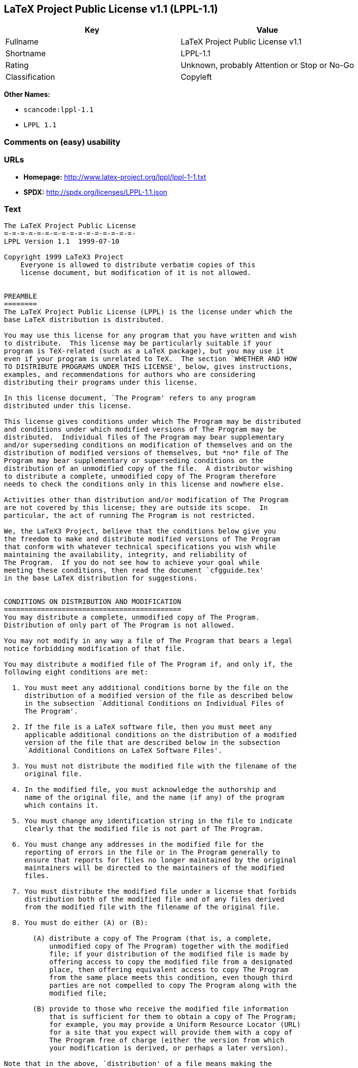 == LaTeX Project Public License v1.1 (LPPL-1.1)

[cols=",",options="header",]
|===
|Key |Value
|Fullname |LaTeX Project Public License v1.1
|Shortname |LPPL-1.1
|Rating |Unknown, probably Attention or Stop or No-Go
|Classification |Copyleft
|===

*Other Names:*

* `+scancode:lppl-1.1+`
* `+LPPL 1.1+`

=== Comments on (easy) usability

=== URLs

* *Homepage:* http://www.latex-project.org/lppl/lppl-1-1.txt
* *SPDX:* http://spdx.org/licenses/LPPL-1.1.json

=== Text

....
The LaTeX Project Public License
=-=-=-=-=-=-=-=-=-=-=-=-=-=-=-=-
LPPL Version 1.1  1999-07-10

Copyright 1999 LaTeX3 Project
    Everyone is allowed to distribute verbatim copies of this
    license document, but modification of it is not allowed.


PREAMBLE
========
The LaTeX Project Public License (LPPL) is the license under which the
base LaTeX distribution is distributed.

You may use this license for any program that you have written and wish
to distribute.  This license may be particularly suitable if your
program is TeX-related (such as a LaTeX package), but you may use it
even if your program is unrelated to TeX.  The section `WHETHER AND HOW
TO DISTRIBUTE PROGRAMS UNDER THIS LICENSE', below, gives instructions,
examples, and recommendations for authors who are considering
distributing their programs under this license.

In this license document, `The Program' refers to any program
distributed under this license.

This license gives conditions under which The Program may be distributed
and conditions under which modified versions of The Program may be
distributed.  Individual files of The Program may bear supplementary
and/or superseding conditions on modification of themselves and on the
distribution of modified versions of themselves, but *no* file of The
Program may bear supplementary or superseding conditions on the
distribution of an unmodified copy of the file.  A distributor wishing
to distribute a complete, unmodified copy of The Program therefore
needs to check the conditions only in this license and nowhere else.

Activities other than distribution and/or modification of The Program
are not covered by this license; they are outside its scope.  In
particular, the act of running The Program is not restricted.

We, the LaTeX3 Project, believe that the conditions below give you
the freedom to make and distribute modified versions of The Program
that conform with whatever technical specifications you wish while
maintaining the availability, integrity, and reliability of
The Program.  If you do not see how to achieve your goal while 
meeting these conditions, then read the document `cfgguide.tex'
in the base LaTeX distribution for suggestions.


CONDITIONS ON DISTRIBUTION AND MODIFICATION
===========================================
You may distribute a complete, unmodified copy of The Program.
Distribution of only part of The Program is not allowed.

You may not modify in any way a file of The Program that bears a legal
notice forbidding modification of that file.

You may distribute a modified file of The Program if, and only if, the
following eight conditions are met:

  1. You must meet any additional conditions borne by the file on the
     distribution of a modified version of the file as described below
     in the subsection `Additional Conditions on Individual Files of
     The Program'.
 
  2. If the file is a LaTeX software file, then you must meet any
     applicable additional conditions on the distribution of a modified
     version of the file that are described below in the subsection
     `Additional Conditions on LaTeX Software Files'.
 
  3. You must not distribute the modified file with the filename of the
     original file.
 
  4. In the modified file, you must acknowledge the authorship and
     name of the original file, and the name (if any) of the program
     which contains it.
 
  5. You must change any identification string in the file to indicate
     clearly that the modified file is not part of The Program.
 
  6. You must change any addresses in the modified file for the
     reporting of errors in the file or in The Program generally to
     ensure that reports for files no longer maintained by the original
     maintainers will be directed to the maintainers of the modified
     files.
 
  7. You must distribute the modified file under a license that forbids
     distribution both of the modified file and of any files derived
     from the modified file with the filename of the original file.
 
  8. You must do either (A) or (B):

       (A) distribute a copy of The Program (that is, a complete,
           unmodified copy of The Program) together with the modified
           file; if your distribution of the modified file is made by
           offering access to copy the modified file from a designated
           place, then offering equivalent access to copy The Program
           from the same place meets this condition, even though third
           parties are not compelled to copy The Program along with the
           modified file;

       (B) provide to those who receive the modified file information
           that is sufficient for them to obtain a copy of The Program;
           for example, you may provide a Uniform Resource Locator (URL)
           for a site that you expect will provide them with a copy of 
           The Program free of charge (either the version from which
           your modification is derived, or perhaps a later version).

Note that in the above, `distribution' of a file means making the
file available to others by any means.  This includes, for instance,
installing the file on any machine in such a way that the file is
accessible by users other than yourself.  `Modification' of a file
means any procedure that produces a derivative file under any
applicable law -- that is, a file containing the original file or
a significant portion of it, either verbatim or with modifications
and/or translated into another language.

Changing the name of a file is considered to be a modification of
the file.

The distribution conditions in this license do not have to be
applied to files that have been modified in accordance with the
above conditions.  Note, however, that Condition 7. does apply to
any such modified file.

The conditions above are not intended to prohibit, and hence do not
apply to, the updating, by any method, of a file so that it becomes
identical to the latest version of that file of The Program.

 
A Recommendation on Modification Without Distribution
-----------------------------------------------------
It is wise never to modify a file of The Program, even for your own
personal use, without also meeting the above eight conditions for
distributing the modified file.  While you might intend that such
modified files will never be distributed, often this will happen by
accident -- you may forget that you have modified the file; or it may
not occur to you when allowing others to access the modified file
that you are thus distributing it and violating the conditions of
this license.  It is usually in your best interest to keep your copy
of The Program identical with the public one.  Many programs provide
ways to control the behavior of that program without altering its
licensed files.


Additional Conditions on Individual Files of The Program
--------------------------------------------------------
An individual file of The Program may bear additional conditions that
supplement and/or supersede the conditions in this license if, and only
if, such additional conditions exclusively concern modification of the
file or distribution of a modified version of the file.  The conditions
on individual files of The Program therefore may differ only with
respect to the kind and extent of modification of those files that
is allowed, and with respect to the distribution of modified versions
of those files.


Additional Conditions on LaTeX Software Files
---------------------------------------------
If a file of The Program is intended to be used with LaTeX (that is,
if it is a LaTeX software file), then the following additional
conditions, which supplement and/or supersede the conditions
above, apply to the file according to its filename extension:

  - You may not modify any file with filename extension `.ins' since
    these are installation files containing the legal notices that are
    placed in the files they generate.
 
  - You may distribute modified versions of files with filename
    extension `.fd' (LaTeX font definition files) under the standard
    conditions of the LPPL as described above.  You may also distribute
    such modified LaTeX font definition files with their original names
    provided that:
    (1) the only changes to the original files either enable use of
        available fonts or prevent attempts to access unavailable fonts;
    (2) you also distribute the original, unmodified files (TeX input
        paths can be used to control which set of LaTeX font definition
        files is actually used by TeX).

  - You may distribute modified versions of files with filename
    extension `.cfg' (configuration files) with their original names.
    The Program may (and usually will) specify the range of commands
    that are allowed in a particular configuration file.
 
Because of portability and exchangeability issues in LaTeX software,
The LaTeX3 Project deprecates the distribution of modified versions of
components of LaTeX or of generally available contributed code for them,
but such distribution can meet the conditions of this license.


NO WARRANTY
===========
There is no warranty for The Program.  Except when otherwise stated in
writing, The Copyright Holder provides The Program `as is', without
warranty of any kind, either expressed or implied, including, but not
limited to, the implied warranties of merchantability and fitness for
a particular purpose.  The entire risk as to the quality and performance
of The Program is with you.  Should The Program prove defective, you
assume the cost of all necessary servicing, repair, or correction.

In no event unless agreed to in writing will The Copyright Holder, or
any author named in the files of The Program, or any other party who may
distribute and/or modify The Program as permitted below, be liable to
you for damages, including any general, special, incidental or
consequential damages arising out of any use of The Program or out of
inability to use The Program (including, but not limited to, loss of
data, data being rendered inaccurate, or losses sustained by anyone as
a result of any failure of The Program to operate with any other
programs), even if The Copyright Holder or said author or said other
party has been advised of the possibility of such damages.


WHETHER AND HOW TO DISTRIBUTE PROGRAMS UNDER THIS LICENSE
=========================================================
This section contains important instructions, examples, and
recommendations for authors who are considering distributing their
programs under this license.  These authors are addressed as `you' in
this section.


Choosing This License or Another License
----------------------------------------
If for any part of your program you want or need to use *distribution*
conditions that differ from those in this license, then do not refer to
this license anywhere in your program but instead distribute your
program under a different license.  You may use the text of this license
as a model for your own license, but your license should not refer to
the LPPL or otherwise give the impression that your program is
distributed under the LPPL.

The document `modguide.tex' in the base LaTeX distribution explains
the motivation behind the conditions of this license.  It explains,
for example, why distributing LaTeX under the GNU General Public
License (GPL) was considered inappropriate.  Even if your program is
unrelated to LaTeX, the discussion in `modguide.tex' may still be
relevant, and authors intending to distribute their programs under any
license are encouraged to read it.


How to Use This License
-----------------------
To use this license, place in each of the files of your program both
an explicit copyright notice including your name and the year and also
a statement that the distribution and/or modification of the file is
constrained by the conditions in this license.

Here is an example of such a notice and statement:

  %% pig.dtx
  %% Copyright 2001 M. Y. Name
  %
  % This program may be distributed and/or modified under the
  % conditions of the LaTeX Project Public License, either version 1.1
  % of this license or (at your option) any later version.
  % The latest version of this license is in
  %   http://www.latex-project.org/lppl.txt
  % and version 1.1 or later is part of all distributions of LaTeX 
  % version 1999/06/01 or later.
  %
  % This program consists of the files pig.dtx and pig.ins

Given such a notice and statement in a file, the conditions given in
this license document would apply, with `The Program' referring to the
two files `pig.dtx' and `pig.ins', and `The Copyright Holder' referring
to the person `M. Y. Name'.


Important Recommendations
-------------------------
Defining What Constitutes The Program

   The LPPL requires that distributions of The Program contain all the
   files of The Program.  It is therefore important that you provide a
   way for the licensee to determine which files constitute The Program.
   This could, for example, be achieved by explicitly listing all the
   files of The Program near the copyright notice of each file or by
   using a line like

    % This program consists of all files listed in manifest.txt.

   in that place.  In the absence of an unequivocal list it might be
   impossible for the licensee to determine what is considered by you
   to comprise The Program.

 Noting Exceptional Files
  
   If The Program contains any files bearing additional conditions on
   modification, or on distribution of modified versions, of those
   files (other than those listed in `Additional Conditions on LaTeX
   Software Files'), then it is recommended that The Program contain a
   prominent file that defines the exceptional conditions, and either
   lists the exceptional files or defines one or more categories of
   exceptional files.

   Files containing the text of a license (such as this file) are
   often examples of files bearing more restrictive conditions on
   modification.  LaTeX configuration files (with filename extension
   `.cfg') are examples of files bearing less restrictive conditions
   on the distribution of a modified version of the file.  The
   additional conditions on LaTeX software given above are examples 
   of declaring a category of files bearing exceptional additional
   conditions.
....

'''''

=== Raw Data

....
{
    "__impliedNames": [
        "LPPL-1.1",
        "LaTeX Project Public License v1.1",
        "scancode:lppl-1.1",
        "LPPL 1.1"
    ],
    "__impliedId": "LPPL-1.1",
    "facts": {
        "LicenseName": {
            "implications": {
                "__impliedNames": [
                    "LPPL-1.1",
                    "LPPL-1.1",
                    "LaTeX Project Public License v1.1",
                    "scancode:lppl-1.1",
                    "LPPL 1.1"
                ],
                "__impliedId": "LPPL-1.1"
            },
            "shortname": "LPPL-1.1",
            "otherNames": [
                "LPPL-1.1",
                "LaTeX Project Public License v1.1",
                "scancode:lppl-1.1",
                "LPPL 1.1"
            ]
        },
        "SPDX": {
            "isSPDXLicenseDeprecated": false,
            "spdxFullName": "LaTeX Project Public License v1.1",
            "spdxDetailsURL": "http://spdx.org/licenses/LPPL-1.1.json",
            "_sourceURL": "https://spdx.org/licenses/LPPL-1.1.html",
            "spdxLicIsOSIApproved": false,
            "spdxSeeAlso": [
                "http://www.latex-project.org/lppl/lppl-1-1.txt"
            ],
            "_implications": {
                "__impliedNames": [
                    "LPPL-1.1",
                    "LaTeX Project Public License v1.1"
                ],
                "__impliedId": "LPPL-1.1",
                "__isOsiApproved": false,
                "__impliedURLs": [
                    [
                        "SPDX",
                        "http://spdx.org/licenses/LPPL-1.1.json"
                    ],
                    [
                        null,
                        "http://www.latex-project.org/lppl/lppl-1-1.txt"
                    ]
                ]
            },
            "spdxLicenseId": "LPPL-1.1"
        },
        "Scancode": {
            "otherUrls": null,
            "homepageUrl": "http://www.latex-project.org/lppl/lppl-1-1.txt",
            "shortName": "LPPL 1.1",
            "textUrls": null,
            "text": "The LaTeX Project Public License\n=-=-=-=-=-=-=-=-=-=-=-=-=-=-=-=-\nLPPL Version 1.1  1999-07-10\n\nCopyright 1999 LaTeX3 Project\n    Everyone is allowed to distribute verbatim copies of this\n    license document, but modification of it is not allowed.\n\n\nPREAMBLE\n========\nThe LaTeX Project Public License (LPPL) is the license under which the\nbase LaTeX distribution is distributed.\n\nYou may use this license for any program that you have written and wish\nto distribute.  This license may be particularly suitable if your\nprogram is TeX-related (such as a LaTeX package), but you may use it\neven if your program is unrelated to TeX.  The section `WHETHER AND HOW\nTO DISTRIBUTE PROGRAMS UNDER THIS LICENSE', below, gives instructions,\nexamples, and recommendations for authors who are considering\ndistributing their programs under this license.\n\nIn this license document, `The Program' refers to any program\ndistributed under this license.\n\nThis license gives conditions under which The Program may be distributed\nand conditions under which modified versions of The Program may be\ndistributed.  Individual files of The Program may bear supplementary\nand/or superseding conditions on modification of themselves and on the\ndistribution of modified versions of themselves, but *no* file of The\nProgram may bear supplementary or superseding conditions on the\ndistribution of an unmodified copy of the file.  A distributor wishing\nto distribute a complete, unmodified copy of The Program therefore\nneeds to check the conditions only in this license and nowhere else.\n\nActivities other than distribution and/or modification of The Program\nare not covered by this license; they are outside its scope.  In\nparticular, the act of running The Program is not restricted.\n\nWe, the LaTeX3 Project, believe that the conditions below give you\nthe freedom to make and distribute modified versions of The Program\nthat conform with whatever technical specifications you wish while\nmaintaining the availability, integrity, and reliability of\nThe Program.  If you do not see how to achieve your goal while \nmeeting these conditions, then read the document `cfgguide.tex'\nin the base LaTeX distribution for suggestions.\n\n\nCONDITIONS ON DISTRIBUTION AND MODIFICATION\n===========================================\nYou may distribute a complete, unmodified copy of The Program.\nDistribution of only part of The Program is not allowed.\n\nYou may not modify in any way a file of The Program that bears a legal\nnotice forbidding modification of that file.\n\nYou may distribute a modified file of The Program if, and only if, the\nfollowing eight conditions are met:\n\n  1. You must meet any additional conditions borne by the file on the\n     distribution of a modified version of the file as described below\n     in the subsection `Additional Conditions on Individual Files of\n     The Program'.\n \n  2. If the file is a LaTeX software file, then you must meet any\n     applicable additional conditions on the distribution of a modified\n     version of the file that are described below in the subsection\n     `Additional Conditions on LaTeX Software Files'.\n \n  3. You must not distribute the modified file with the filename of the\n     original file.\n \n  4. In the modified file, you must acknowledge the authorship and\n     name of the original file, and the name (if any) of the program\n     which contains it.\n \n  5. You must change any identification string in the file to indicate\n     clearly that the modified file is not part of The Program.\n \n  6. You must change any addresses in the modified file for the\n     reporting of errors in the file or in The Program generally to\n     ensure that reports for files no longer maintained by the original\n     maintainers will be directed to the maintainers of the modified\n     files.\n \n  7. You must distribute the modified file under a license that forbids\n     distribution both of the modified file and of any files derived\n     from the modified file with the filename of the original file.\n \n  8. You must do either (A) or (B):\n\n       (A) distribute a copy of The Program (that is, a complete,\n           unmodified copy of The Program) together with the modified\n           file; if your distribution of the modified file is made by\n           offering access to copy the modified file from a designated\n           place, then offering equivalent access to copy The Program\n           from the same place meets this condition, even though third\n           parties are not compelled to copy The Program along with the\n           modified file;\n\n       (B) provide to those who receive the modified file information\n           that is sufficient for them to obtain a copy of The Program;\n           for example, you may provide a Uniform Resource Locator (URL)\n           for a site that you expect will provide them with a copy of \n           The Program free of charge (either the version from which\n           your modification is derived, or perhaps a later version).\n\nNote that in the above, `distribution' of a file means making the\nfile available to others by any means.  This includes, for instance,\ninstalling the file on any machine in such a way that the file is\naccessible by users other than yourself.  `Modification' of a file\nmeans any procedure that produces a derivative file under any\napplicable law -- that is, a file containing the original file or\na significant portion of it, either verbatim or with modifications\nand/or translated into another language.\n\nChanging the name of a file is considered to be a modification of\nthe file.\n\nThe distribution conditions in this license do not have to be\napplied to files that have been modified in accordance with the\nabove conditions.  Note, however, that Condition 7. does apply to\nany such modified file.\n\nThe conditions above are not intended to prohibit, and hence do not\napply to, the updating, by any method, of a file so that it becomes\nidentical to the latest version of that file of The Program.\n\n \nA Recommendation on Modification Without Distribution\n-----------------------------------------------------\nIt is wise never to modify a file of The Program, even for your own\npersonal use, without also meeting the above eight conditions for\ndistributing the modified file.  While you might intend that such\nmodified files will never be distributed, often this will happen by\naccident -- you may forget that you have modified the file; or it may\nnot occur to you when allowing others to access the modified file\nthat you are thus distributing it and violating the conditions of\nthis license.  It is usually in your best interest to keep your copy\nof The Program identical with the public one.  Many programs provide\nways to control the behavior of that program without altering its\nlicensed files.\n\n\nAdditional Conditions on Individual Files of The Program\n--------------------------------------------------------\nAn individual file of The Program may bear additional conditions that\nsupplement and/or supersede the conditions in this license if, and only\nif, such additional conditions exclusively concern modification of the\nfile or distribution of a modified version of the file.  The conditions\non individual files of The Program therefore may differ only with\nrespect to the kind and extent of modification of those files that\nis allowed, and with respect to the distribution of modified versions\nof those files.\n\n\nAdditional Conditions on LaTeX Software Files\n---------------------------------------------\nIf a file of The Program is intended to be used with LaTeX (that is,\nif it is a LaTeX software file), then the following additional\nconditions, which supplement and/or supersede the conditions\nabove, apply to the file according to its filename extension:\n\n  - You may not modify any file with filename extension `.ins' since\n    these are installation files containing the legal notices that are\n    placed in the files they generate.\n \n  - You may distribute modified versions of files with filename\n    extension `.fd' (LaTeX font definition files) under the standard\n    conditions of the LPPL as described above.  You may also distribute\n    such modified LaTeX font definition files with their original names\n    provided that:\n    (1) the only changes to the original files either enable use of\n        available fonts or prevent attempts to access unavailable fonts;\n    (2) you also distribute the original, unmodified files (TeX input\n        paths can be used to control which set of LaTeX font definition\n        files is actually used by TeX).\n\n  - You may distribute modified versions of files with filename\n    extension `.cfg' (configuration files) with their original names.\n    The Program may (and usually will) specify the range of commands\n    that are allowed in a particular configuration file.\n \nBecause of portability and exchangeability issues in LaTeX software,\nThe LaTeX3 Project deprecates the distribution of modified versions of\ncomponents of LaTeX or of generally available contributed code for them,\nbut such distribution can meet the conditions of this license.\n\n\nNO WARRANTY\n===========\nThere is no warranty for The Program.  Except when otherwise stated in\nwriting, The Copyright Holder provides The Program `as is', without\nwarranty of any kind, either expressed or implied, including, but not\nlimited to, the implied warranties of merchantability and fitness for\na particular purpose.  The entire risk as to the quality and performance\nof The Program is with you.  Should The Program prove defective, you\nassume the cost of all necessary servicing, repair, or correction.\n\nIn no event unless agreed to in writing will The Copyright Holder, or\nany author named in the files of The Program, or any other party who may\ndistribute and/or modify The Program as permitted below, be liable to\nyou for damages, including any general, special, incidental or\nconsequential damages arising out of any use of The Program or out of\ninability to use The Program (including, but not limited to, loss of\ndata, data being rendered inaccurate, or losses sustained by anyone as\na result of any failure of The Program to operate with any other\nprograms), even if The Copyright Holder or said author or said other\nparty has been advised of the possibility of such damages.\n\n\nWHETHER AND HOW TO DISTRIBUTE PROGRAMS UNDER THIS LICENSE\n=========================================================\nThis section contains important instructions, examples, and\nrecommendations for authors who are considering distributing their\nprograms under this license.  These authors are addressed as `you' in\nthis section.\n\n\nChoosing This License or Another License\n----------------------------------------\nIf for any part of your program you want or need to use *distribution*\nconditions that differ from those in this license, then do not refer to\nthis license anywhere in your program but instead distribute your\nprogram under a different license.  You may use the text of this license\nas a model for your own license, but your license should not refer to\nthe LPPL or otherwise give the impression that your program is\ndistributed under the LPPL.\n\nThe document `modguide.tex' in the base LaTeX distribution explains\nthe motivation behind the conditions of this license.  It explains,\nfor example, why distributing LaTeX under the GNU General Public\nLicense (GPL) was considered inappropriate.  Even if your program is\nunrelated to LaTeX, the discussion in `modguide.tex' may still be\nrelevant, and authors intending to distribute their programs under any\nlicense are encouraged to read it.\n\n\nHow to Use This License\n-----------------------\nTo use this license, place in each of the files of your program both\nan explicit copyright notice including your name and the year and also\na statement that the distribution and/or modification of the file is\nconstrained by the conditions in this license.\n\nHere is an example of such a notice and statement:\n\n  %% pig.dtx\n  %% Copyright 2001 M. Y. Name\n  %\n  % This program may be distributed and/or modified under the\n  % conditions of the LaTeX Project Public License, either version 1.1\n  % of this license or (at your option) any later version.\n  % The latest version of this license is in\n  %   http://www.latex-project.org/lppl.txt\n  % and version 1.1 or later is part of all distributions of LaTeX \n  % version 1999/06/01 or later.\n  %\n  % This program consists of the files pig.dtx and pig.ins\n\nGiven such a notice and statement in a file, the conditions given in\nthis license document would apply, with `The Program' referring to the\ntwo files `pig.dtx' and `pig.ins', and `The Copyright Holder' referring\nto the person `M. Y. Name'.\n\n\nImportant Recommendations\n-------------------------\nDefining What Constitutes The Program\n\n   The LPPL requires that distributions of The Program contain all the\n   files of The Program.  It is therefore important that you provide a\n   way for the licensee to determine which files constitute The Program.\n   This could, for example, be achieved by explicitly listing all the\n   files of The Program near the copyright notice of each file or by\n   using a line like\n\n    % This program consists of all files listed in manifest.txt.\n\n   in that place.  In the absence of an unequivocal list it might be\n   impossible for the licensee to determine what is considered by you\n   to comprise The Program.\n\n Noting Exceptional Files\n  \n   If The Program contains any files bearing additional conditions on\n   modification, or on distribution of modified versions, of those\n   files (other than those listed in `Additional Conditions on LaTeX\n   Software Files'), then it is recommended that The Program contain a\n   prominent file that defines the exceptional conditions, and either\n   lists the exceptional files or defines one or more categories of\n   exceptional files.\n\n   Files containing the text of a license (such as this file) are\n   often examples of files bearing more restrictive conditions on\n   modification.  LaTeX configuration files (with filename extension\n   `.cfg') are examples of files bearing less restrictive conditions\n   on the distribution of a modified version of the file.  The\n   additional conditions on LaTeX software given above are examples \n   of declaring a category of files bearing exceptional additional\n   conditions.",
            "category": "Copyleft",
            "osiUrl": null,
            "owner": "LaTeX",
            "_sourceURL": "https://github.com/nexB/scancode-toolkit/blob/develop/src/licensedcode/data/licenses/lppl-1.1.yml",
            "key": "lppl-1.1",
            "name": "LaTeX Project Public License v1.1",
            "spdxId": "LPPL-1.1",
            "_implications": {
                "__impliedNames": [
                    "scancode:lppl-1.1",
                    "LPPL 1.1",
                    "LPPL-1.1"
                ],
                "__impliedId": "LPPL-1.1",
                "__impliedCopyleft": [
                    [
                        "Scancode",
                        "Copyleft"
                    ]
                ],
                "__calculatedCopyleft": "Copyleft",
                "__impliedText": "The LaTeX Project Public License\n=-=-=-=-=-=-=-=-=-=-=-=-=-=-=-=-\nLPPL Version 1.1  1999-07-10\n\nCopyright 1999 LaTeX3 Project\n    Everyone is allowed to distribute verbatim copies of this\n    license document, but modification of it is not allowed.\n\n\nPREAMBLE\n========\nThe LaTeX Project Public License (LPPL) is the license under which the\nbase LaTeX distribution is distributed.\n\nYou may use this license for any program that you have written and wish\nto distribute.  This license may be particularly suitable if your\nprogram is TeX-related (such as a LaTeX package), but you may use it\neven if your program is unrelated to TeX.  The section `WHETHER AND HOW\nTO DISTRIBUTE PROGRAMS UNDER THIS LICENSE', below, gives instructions,\nexamples, and recommendations for authors who are considering\ndistributing their programs under this license.\n\nIn this license document, `The Program' refers to any program\ndistributed under this license.\n\nThis license gives conditions under which The Program may be distributed\nand conditions under which modified versions of The Program may be\ndistributed.  Individual files of The Program may bear supplementary\nand/or superseding conditions on modification of themselves and on the\ndistribution of modified versions of themselves, but *no* file of The\nProgram may bear supplementary or superseding conditions on the\ndistribution of an unmodified copy of the file.  A distributor wishing\nto distribute a complete, unmodified copy of The Program therefore\nneeds to check the conditions only in this license and nowhere else.\n\nActivities other than distribution and/or modification of The Program\nare not covered by this license; they are outside its scope.  In\nparticular, the act of running The Program is not restricted.\n\nWe, the LaTeX3 Project, believe that the conditions below give you\nthe freedom to make and distribute modified versions of The Program\nthat conform with whatever technical specifications you wish while\nmaintaining the availability, integrity, and reliability of\nThe Program.  If you do not see how to achieve your goal while \nmeeting these conditions, then read the document `cfgguide.tex'\nin the base LaTeX distribution for suggestions.\n\n\nCONDITIONS ON DISTRIBUTION AND MODIFICATION\n===========================================\nYou may distribute a complete, unmodified copy of The Program.\nDistribution of only part of The Program is not allowed.\n\nYou may not modify in any way a file of The Program that bears a legal\nnotice forbidding modification of that file.\n\nYou may distribute a modified file of The Program if, and only if, the\nfollowing eight conditions are met:\n\n  1. You must meet any additional conditions borne by the file on the\n     distribution of a modified version of the file as described below\n     in the subsection `Additional Conditions on Individual Files of\n     The Program'.\n \n  2. If the file is a LaTeX software file, then you must meet any\n     applicable additional conditions on the distribution of a modified\n     version of the file that are described below in the subsection\n     `Additional Conditions on LaTeX Software Files'.\n \n  3. You must not distribute the modified file with the filename of the\n     original file.\n \n  4. In the modified file, you must acknowledge the authorship and\n     name of the original file, and the name (if any) of the program\n     which contains it.\n \n  5. You must change any identification string in the file to indicate\n     clearly that the modified file is not part of The Program.\n \n  6. You must change any addresses in the modified file for the\n     reporting of errors in the file or in The Program generally to\n     ensure that reports for files no longer maintained by the original\n     maintainers will be directed to the maintainers of the modified\n     files.\n \n  7. You must distribute the modified file under a license that forbids\n     distribution both of the modified file and of any files derived\n     from the modified file with the filename of the original file.\n \n  8. You must do either (A) or (B):\n\n       (A) distribute a copy of The Program (that is, a complete,\n           unmodified copy of The Program) together with the modified\n           file; if your distribution of the modified file is made by\n           offering access to copy the modified file from a designated\n           place, then offering equivalent access to copy The Program\n           from the same place meets this condition, even though third\n           parties are not compelled to copy The Program along with the\n           modified file;\n\n       (B) provide to those who receive the modified file information\n           that is sufficient for them to obtain a copy of The Program;\n           for example, you may provide a Uniform Resource Locator (URL)\n           for a site that you expect will provide them with a copy of \n           The Program free of charge (either the version from which\n           your modification is derived, or perhaps a later version).\n\nNote that in the above, `distribution' of a file means making the\nfile available to others by any means.  This includes, for instance,\ninstalling the file on any machine in such a way that the file is\naccessible by users other than yourself.  `Modification' of a file\nmeans any procedure that produces a derivative file under any\napplicable law -- that is, a file containing the original file or\na significant portion of it, either verbatim or with modifications\nand/or translated into another language.\n\nChanging the name of a file is considered to be a modification of\nthe file.\n\nThe distribution conditions in this license do not have to be\napplied to files that have been modified in accordance with the\nabove conditions.  Note, however, that Condition 7. does apply to\nany such modified file.\n\nThe conditions above are not intended to prohibit, and hence do not\napply to, the updating, by any method, of a file so that it becomes\nidentical to the latest version of that file of The Program.\n\n \nA Recommendation on Modification Without Distribution\n-----------------------------------------------------\nIt is wise never to modify a file of The Program, even for your own\npersonal use, without also meeting the above eight conditions for\ndistributing the modified file.  While you might intend that such\nmodified files will never be distributed, often this will happen by\naccident -- you may forget that you have modified the file; or it may\nnot occur to you when allowing others to access the modified file\nthat you are thus distributing it and violating the conditions of\nthis license.  It is usually in your best interest to keep your copy\nof The Program identical with the public one.  Many programs provide\nways to control the behavior of that program without altering its\nlicensed files.\n\n\nAdditional Conditions on Individual Files of The Program\n--------------------------------------------------------\nAn individual file of The Program may bear additional conditions that\nsupplement and/or supersede the conditions in this license if, and only\nif, such additional conditions exclusively concern modification of the\nfile or distribution of a modified version of the file.  The conditions\non individual files of The Program therefore may differ only with\nrespect to the kind and extent of modification of those files that\nis allowed, and with respect to the distribution of modified versions\nof those files.\n\n\nAdditional Conditions on LaTeX Software Files\n---------------------------------------------\nIf a file of The Program is intended to be used with LaTeX (that is,\nif it is a LaTeX software file), then the following additional\nconditions, which supplement and/or supersede the conditions\nabove, apply to the file according to its filename extension:\n\n  - You may not modify any file with filename extension `.ins' since\n    these are installation files containing the legal notices that are\n    placed in the files they generate.\n \n  - You may distribute modified versions of files with filename\n    extension `.fd' (LaTeX font definition files) under the standard\n    conditions of the LPPL as described above.  You may also distribute\n    such modified LaTeX font definition files with their original names\n    provided that:\n    (1) the only changes to the original files either enable use of\n        available fonts or prevent attempts to access unavailable fonts;\n    (2) you also distribute the original, unmodified files (TeX input\n        paths can be used to control which set of LaTeX font definition\n        files is actually used by TeX).\n\n  - You may distribute modified versions of files with filename\n    extension `.cfg' (configuration files) with their original names.\n    The Program may (and usually will) specify the range of commands\n    that are allowed in a particular configuration file.\n \nBecause of portability and exchangeability issues in LaTeX software,\nThe LaTeX3 Project deprecates the distribution of modified versions of\ncomponents of LaTeX or of generally available contributed code for them,\nbut such distribution can meet the conditions of this license.\n\n\nNO WARRANTY\n===========\nThere is no warranty for The Program.  Except when otherwise stated in\nwriting, The Copyright Holder provides The Program `as is', without\nwarranty of any kind, either expressed or implied, including, but not\nlimited to, the implied warranties of merchantability and fitness for\na particular purpose.  The entire risk as to the quality and performance\nof The Program is with you.  Should The Program prove defective, you\nassume the cost of all necessary servicing, repair, or correction.\n\nIn no event unless agreed to in writing will The Copyright Holder, or\nany author named in the files of The Program, or any other party who may\ndistribute and/or modify The Program as permitted below, be liable to\nyou for damages, including any general, special, incidental or\nconsequential damages arising out of any use of The Program or out of\ninability to use The Program (including, but not limited to, loss of\ndata, data being rendered inaccurate, or losses sustained by anyone as\na result of any failure of The Program to operate with any other\nprograms), even if The Copyright Holder or said author or said other\nparty has been advised of the possibility of such damages.\n\n\nWHETHER AND HOW TO DISTRIBUTE PROGRAMS UNDER THIS LICENSE\n=========================================================\nThis section contains important instructions, examples, and\nrecommendations for authors who are considering distributing their\nprograms under this license.  These authors are addressed as `you' in\nthis section.\n\n\nChoosing This License or Another License\n----------------------------------------\nIf for any part of your program you want or need to use *distribution*\nconditions that differ from those in this license, then do not refer to\nthis license anywhere in your program but instead distribute your\nprogram under a different license.  You may use the text of this license\nas a model for your own license, but your license should not refer to\nthe LPPL or otherwise give the impression that your program is\ndistributed under the LPPL.\n\nThe document `modguide.tex' in the base LaTeX distribution explains\nthe motivation behind the conditions of this license.  It explains,\nfor example, why distributing LaTeX under the GNU General Public\nLicense (GPL) was considered inappropriate.  Even if your program is\nunrelated to LaTeX, the discussion in `modguide.tex' may still be\nrelevant, and authors intending to distribute their programs under any\nlicense are encouraged to read it.\n\n\nHow to Use This License\n-----------------------\nTo use this license, place in each of the files of your program both\nan explicit copyright notice including your name and the year and also\na statement that the distribution and/or modification of the file is\nconstrained by the conditions in this license.\n\nHere is an example of such a notice and statement:\n\n  %% pig.dtx\n  %% Copyright 2001 M. Y. Name\n  %\n  % This program may be distributed and/or modified under the\n  % conditions of the LaTeX Project Public License, either version 1.1\n  % of this license or (at your option) any later version.\n  % The latest version of this license is in\n  %   http://www.latex-project.org/lppl.txt\n  % and version 1.1 or later is part of all distributions of LaTeX \n  % version 1999/06/01 or later.\n  %\n  % This program consists of the files pig.dtx and pig.ins\n\nGiven such a notice and statement in a file, the conditions given in\nthis license document would apply, with `The Program' referring to the\ntwo files `pig.dtx' and `pig.ins', and `The Copyright Holder' referring\nto the person `M. Y. Name'.\n\n\nImportant Recommendations\n-------------------------\nDefining What Constitutes The Program\n\n   The LPPL requires that distributions of The Program contain all the\n   files of The Program.  It is therefore important that you provide a\n   way for the licensee to determine which files constitute The Program.\n   This could, for example, be achieved by explicitly listing all the\n   files of The Program near the copyright notice of each file or by\n   using a line like\n\n    % This program consists of all files listed in manifest.txt.\n\n   in that place.  In the absence of an unequivocal list it might be\n   impossible for the licensee to determine what is considered by you\n   to comprise The Program.\n\n Noting Exceptional Files\n  \n   If The Program contains any files bearing additional conditions on\n   modification, or on distribution of modified versions, of those\n   files (other than those listed in `Additional Conditions on LaTeX\n   Software Files'), then it is recommended that The Program contain a\n   prominent file that defines the exceptional conditions, and either\n   lists the exceptional files or defines one or more categories of\n   exceptional files.\n\n   Files containing the text of a license (such as this file) are\n   often examples of files bearing more restrictive conditions on\n   modification.  LaTeX configuration files (with filename extension\n   `.cfg') are examples of files bearing less restrictive conditions\n   on the distribution of a modified version of the file.  The\n   additional conditions on LaTeX software given above are examples \n   of declaring a category of files bearing exceptional additional\n   conditions.",
                "__impliedURLs": [
                    [
                        "Homepage",
                        "http://www.latex-project.org/lppl/lppl-1-1.txt"
                    ]
                ]
            }
        }
    },
    "__impliedCopyleft": [
        [
            "Scancode",
            "Copyleft"
        ]
    ],
    "__calculatedCopyleft": "Copyleft",
    "__isOsiApproved": false,
    "__impliedText": "The LaTeX Project Public License\n=-=-=-=-=-=-=-=-=-=-=-=-=-=-=-=-\nLPPL Version 1.1  1999-07-10\n\nCopyright 1999 LaTeX3 Project\n    Everyone is allowed to distribute verbatim copies of this\n    license document, but modification of it is not allowed.\n\n\nPREAMBLE\n========\nThe LaTeX Project Public License (LPPL) is the license under which the\nbase LaTeX distribution is distributed.\n\nYou may use this license for any program that you have written and wish\nto distribute.  This license may be particularly suitable if your\nprogram is TeX-related (such as a LaTeX package), but you may use it\neven if your program is unrelated to TeX.  The section `WHETHER AND HOW\nTO DISTRIBUTE PROGRAMS UNDER THIS LICENSE', below, gives instructions,\nexamples, and recommendations for authors who are considering\ndistributing their programs under this license.\n\nIn this license document, `The Program' refers to any program\ndistributed under this license.\n\nThis license gives conditions under which The Program may be distributed\nand conditions under which modified versions of The Program may be\ndistributed.  Individual files of The Program may bear supplementary\nand/or superseding conditions on modification of themselves and on the\ndistribution of modified versions of themselves, but *no* file of The\nProgram may bear supplementary or superseding conditions on the\ndistribution of an unmodified copy of the file.  A distributor wishing\nto distribute a complete, unmodified copy of The Program therefore\nneeds to check the conditions only in this license and nowhere else.\n\nActivities other than distribution and/or modification of The Program\nare not covered by this license; they are outside its scope.  In\nparticular, the act of running The Program is not restricted.\n\nWe, the LaTeX3 Project, believe that the conditions below give you\nthe freedom to make and distribute modified versions of The Program\nthat conform with whatever technical specifications you wish while\nmaintaining the availability, integrity, and reliability of\nThe Program.  If you do not see how to achieve your goal while \nmeeting these conditions, then read the document `cfgguide.tex'\nin the base LaTeX distribution for suggestions.\n\n\nCONDITIONS ON DISTRIBUTION AND MODIFICATION\n===========================================\nYou may distribute a complete, unmodified copy of The Program.\nDistribution of only part of The Program is not allowed.\n\nYou may not modify in any way a file of The Program that bears a legal\nnotice forbidding modification of that file.\n\nYou may distribute a modified file of The Program if, and only if, the\nfollowing eight conditions are met:\n\n  1. You must meet any additional conditions borne by the file on the\n     distribution of a modified version of the file as described below\n     in the subsection `Additional Conditions on Individual Files of\n     The Program'.\n \n  2. If the file is a LaTeX software file, then you must meet any\n     applicable additional conditions on the distribution of a modified\n     version of the file that are described below in the subsection\n     `Additional Conditions on LaTeX Software Files'.\n \n  3. You must not distribute the modified file with the filename of the\n     original file.\n \n  4. In the modified file, you must acknowledge the authorship and\n     name of the original file, and the name (if any) of the program\n     which contains it.\n \n  5. You must change any identification string in the file to indicate\n     clearly that the modified file is not part of The Program.\n \n  6. You must change any addresses in the modified file for the\n     reporting of errors in the file or in The Program generally to\n     ensure that reports for files no longer maintained by the original\n     maintainers will be directed to the maintainers of the modified\n     files.\n \n  7. You must distribute the modified file under a license that forbids\n     distribution both of the modified file and of any files derived\n     from the modified file with the filename of the original file.\n \n  8. You must do either (A) or (B):\n\n       (A) distribute a copy of The Program (that is, a complete,\n           unmodified copy of The Program) together with the modified\n           file; if your distribution of the modified file is made by\n           offering access to copy the modified file from a designated\n           place, then offering equivalent access to copy The Program\n           from the same place meets this condition, even though third\n           parties are not compelled to copy The Program along with the\n           modified file;\n\n       (B) provide to those who receive the modified file information\n           that is sufficient for them to obtain a copy of The Program;\n           for example, you may provide a Uniform Resource Locator (URL)\n           for a site that you expect will provide them with a copy of \n           The Program free of charge (either the version from which\n           your modification is derived, or perhaps a later version).\n\nNote that in the above, `distribution' of a file means making the\nfile available to others by any means.  This includes, for instance,\ninstalling the file on any machine in such a way that the file is\naccessible by users other than yourself.  `Modification' of a file\nmeans any procedure that produces a derivative file under any\napplicable law -- that is, a file containing the original file or\na significant portion of it, either verbatim or with modifications\nand/or translated into another language.\n\nChanging the name of a file is considered to be a modification of\nthe file.\n\nThe distribution conditions in this license do not have to be\napplied to files that have been modified in accordance with the\nabove conditions.  Note, however, that Condition 7. does apply to\nany such modified file.\n\nThe conditions above are not intended to prohibit, and hence do not\napply to, the updating, by any method, of a file so that it becomes\nidentical to the latest version of that file of The Program.\n\n \nA Recommendation on Modification Without Distribution\n-----------------------------------------------------\nIt is wise never to modify a file of The Program, even for your own\npersonal use, without also meeting the above eight conditions for\ndistributing the modified file.  While you might intend that such\nmodified files will never be distributed, often this will happen by\naccident -- you may forget that you have modified the file; or it may\nnot occur to you when allowing others to access the modified file\nthat you are thus distributing it and violating the conditions of\nthis license.  It is usually in your best interest to keep your copy\nof The Program identical with the public one.  Many programs provide\nways to control the behavior of that program without altering its\nlicensed files.\n\n\nAdditional Conditions on Individual Files of The Program\n--------------------------------------------------------\nAn individual file of The Program may bear additional conditions that\nsupplement and/or supersede the conditions in this license if, and only\nif, such additional conditions exclusively concern modification of the\nfile or distribution of a modified version of the file.  The conditions\non individual files of The Program therefore may differ only with\nrespect to the kind and extent of modification of those files that\nis allowed, and with respect to the distribution of modified versions\nof those files.\n\n\nAdditional Conditions on LaTeX Software Files\n---------------------------------------------\nIf a file of The Program is intended to be used with LaTeX (that is,\nif it is a LaTeX software file), then the following additional\nconditions, which supplement and/or supersede the conditions\nabove, apply to the file according to its filename extension:\n\n  - You may not modify any file with filename extension `.ins' since\n    these are installation files containing the legal notices that are\n    placed in the files they generate.\n \n  - You may distribute modified versions of files with filename\n    extension `.fd' (LaTeX font definition files) under the standard\n    conditions of the LPPL as described above.  You may also distribute\n    such modified LaTeX font definition files with their original names\n    provided that:\n    (1) the only changes to the original files either enable use of\n        available fonts or prevent attempts to access unavailable fonts;\n    (2) you also distribute the original, unmodified files (TeX input\n        paths can be used to control which set of LaTeX font definition\n        files is actually used by TeX).\n\n  - You may distribute modified versions of files with filename\n    extension `.cfg' (configuration files) with their original names.\n    The Program may (and usually will) specify the range of commands\n    that are allowed in a particular configuration file.\n \nBecause of portability and exchangeability issues in LaTeX software,\nThe LaTeX3 Project deprecates the distribution of modified versions of\ncomponents of LaTeX or of generally available contributed code for them,\nbut such distribution can meet the conditions of this license.\n\n\nNO WARRANTY\n===========\nThere is no warranty for The Program.  Except when otherwise stated in\nwriting, The Copyright Holder provides The Program `as is', without\nwarranty of any kind, either expressed or implied, including, but not\nlimited to, the implied warranties of merchantability and fitness for\na particular purpose.  The entire risk as to the quality and performance\nof The Program is with you.  Should The Program prove defective, you\nassume the cost of all necessary servicing, repair, or correction.\n\nIn no event unless agreed to in writing will The Copyright Holder, or\nany author named in the files of The Program, or any other party who may\ndistribute and/or modify The Program as permitted below, be liable to\nyou for damages, including any general, special, incidental or\nconsequential damages arising out of any use of The Program or out of\ninability to use The Program (including, but not limited to, loss of\ndata, data being rendered inaccurate, or losses sustained by anyone as\na result of any failure of The Program to operate with any other\nprograms), even if The Copyright Holder or said author or said other\nparty has been advised of the possibility of such damages.\n\n\nWHETHER AND HOW TO DISTRIBUTE PROGRAMS UNDER THIS LICENSE\n=========================================================\nThis section contains important instructions, examples, and\nrecommendations for authors who are considering distributing their\nprograms under this license.  These authors are addressed as `you' in\nthis section.\n\n\nChoosing This License or Another License\n----------------------------------------\nIf for any part of your program you want or need to use *distribution*\nconditions that differ from those in this license, then do not refer to\nthis license anywhere in your program but instead distribute your\nprogram under a different license.  You may use the text of this license\nas a model for your own license, but your license should not refer to\nthe LPPL or otherwise give the impression that your program is\ndistributed under the LPPL.\n\nThe document `modguide.tex' in the base LaTeX distribution explains\nthe motivation behind the conditions of this license.  It explains,\nfor example, why distributing LaTeX under the GNU General Public\nLicense (GPL) was considered inappropriate.  Even if your program is\nunrelated to LaTeX, the discussion in `modguide.tex' may still be\nrelevant, and authors intending to distribute their programs under any\nlicense are encouraged to read it.\n\n\nHow to Use This License\n-----------------------\nTo use this license, place in each of the files of your program both\nan explicit copyright notice including your name and the year and also\na statement that the distribution and/or modification of the file is\nconstrained by the conditions in this license.\n\nHere is an example of such a notice and statement:\n\n  %% pig.dtx\n  %% Copyright 2001 M. Y. Name\n  %\n  % This program may be distributed and/or modified under the\n  % conditions of the LaTeX Project Public License, either version 1.1\n  % of this license or (at your option) any later version.\n  % The latest version of this license is in\n  %   http://www.latex-project.org/lppl.txt\n  % and version 1.1 or later is part of all distributions of LaTeX \n  % version 1999/06/01 or later.\n  %\n  % This program consists of the files pig.dtx and pig.ins\n\nGiven such a notice and statement in a file, the conditions given in\nthis license document would apply, with `The Program' referring to the\ntwo files `pig.dtx' and `pig.ins', and `The Copyright Holder' referring\nto the person `M. Y. Name'.\n\n\nImportant Recommendations\n-------------------------\nDefining What Constitutes The Program\n\n   The LPPL requires that distributions of The Program contain all the\n   files of The Program.  It is therefore important that you provide a\n   way for the licensee to determine which files constitute The Program.\n   This could, for example, be achieved by explicitly listing all the\n   files of The Program near the copyright notice of each file or by\n   using a line like\n\n    % This program consists of all files listed in manifest.txt.\n\n   in that place.  In the absence of an unequivocal list it might be\n   impossible for the licensee to determine what is considered by you\n   to comprise The Program.\n\n Noting Exceptional Files\n  \n   If The Program contains any files bearing additional conditions on\n   modification, or on distribution of modified versions, of those\n   files (other than those listed in `Additional Conditions on LaTeX\n   Software Files'), then it is recommended that The Program contain a\n   prominent file that defines the exceptional conditions, and either\n   lists the exceptional files or defines one or more categories of\n   exceptional files.\n\n   Files containing the text of a license (such as this file) are\n   often examples of files bearing more restrictive conditions on\n   modification.  LaTeX configuration files (with filename extension\n   `.cfg') are examples of files bearing less restrictive conditions\n   on the distribution of a modified version of the file.  The\n   additional conditions on LaTeX software given above are examples \n   of declaring a category of files bearing exceptional additional\n   conditions.",
    "__impliedURLs": [
        [
            "SPDX",
            "http://spdx.org/licenses/LPPL-1.1.json"
        ],
        [
            null,
            "http://www.latex-project.org/lppl/lppl-1-1.txt"
        ],
        [
            "Homepage",
            "http://www.latex-project.org/lppl/lppl-1-1.txt"
        ]
    ]
}
....